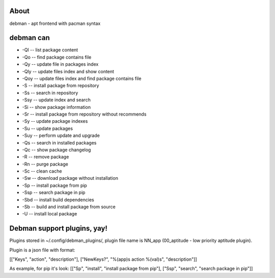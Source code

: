 About
=====
debman - apt frontend with pacman syntax

debman can
==========

- -Ql -- list package content
- -Qo -- find package contains file
- -Qy -- update file in packages index
- -Qly -- update files index and show content
- -Qoy -- update files index and find package contains file
- -S -- install package from repository
- -Ss -- search in repository
- -Ssy -- update index and search
- -Si -- show package information
- -Sr -- install package from repository without recommends
- -Sy -- update package indexes
- -Su -- update packages
- -Suy -- perform update and upgrade
- -Qs -- search in installed packages
- -Qc -- show package changelog
- -R -- remove package
- -Rn -- purge package
- -Sc -- clean cache
- -Sw -- download package without installation
- -Sp -- install package from pip
- -Ssp -- search package in pip
- -Sbd -- install build dependencies
- -Sb -- build and install package from source
- -U -- install local package

Debman support plugins, yay!
============================

Plugins stored in ~/.config/debman_plugins/, plugin file name is NN_app (00_aptitude - low priority aptitude plugin).

Plugin is a json file with format:

[["Keys", "action", "description"], ["NewKeys?", "%(app)s action %(val)s", "description"]]

As example, for pip it's look: [["Sp", "install", "install package from pip"], ["Ssp", "search", "search package in pip"]]

